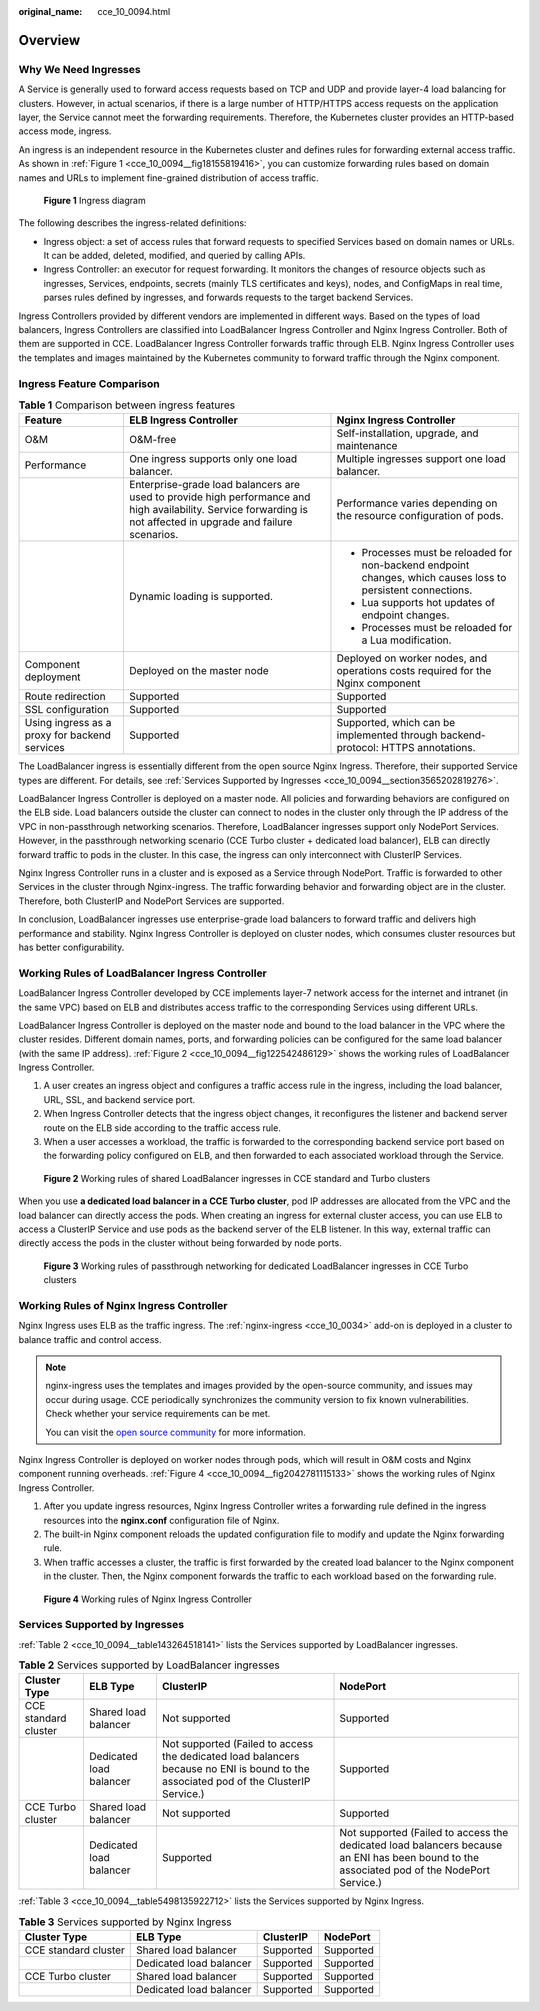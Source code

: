 :original_name: cce_10_0094.html

.. _cce_10_0094:

Overview
========

Why We Need Ingresses
---------------------

A Service is generally used to forward access requests based on TCP and UDP and provide layer-4 load balancing for clusters. However, in actual scenarios, if there is a large number of HTTP/HTTPS access requests on the application layer, the Service cannot meet the forwarding requirements. Therefore, the Kubernetes cluster provides an HTTP-based access mode, ingress.

An ingress is an independent resource in the Kubernetes cluster and defines rules for forwarding external access traffic. As shown in :ref:`Figure 1 <cce_10_0094__fig18155819416>`, you can customize forwarding rules based on domain names and URLs to implement fine-grained distribution of access traffic.

.. _cce_10_0094__fig18155819416:

.. figure:: /_static/images/en-us_image_0000001950317392.png
   :alt: **Figure 1** Ingress diagram

   **Figure 1** Ingress diagram

The following describes the ingress-related definitions:

-  Ingress object: a set of access rules that forward requests to specified Services based on domain names or URLs. It can be added, deleted, modified, and queried by calling APIs.
-  Ingress Controller: an executor for request forwarding. It monitors the changes of resource objects such as ingresses, Services, endpoints, secrets (mainly TLS certificates and keys), nodes, and ConfigMaps in real time, parses rules defined by ingresses, and forwards requests to the target backend Services.

Ingress Controllers provided by different vendors are implemented in different ways. Based on the types of load balancers, Ingress Controllers are classified into LoadBalancer Ingress Controller and Nginx Ingress Controller. Both of them are supported in CCE. LoadBalancer Ingress Controller forwards traffic through ELB. Nginx Ingress Controller uses the templates and images maintained by the Kubernetes community to forward traffic through the Nginx component.

Ingress Feature Comparison
--------------------------

.. table:: **Table 1** Comparison between ingress features

   +-----------------------------------------------+------------------------------------------------------------------------------------------------------------------------------------------------------------------+--------------------------------------------------------------------------------------------------------------+
   | Feature                                       | ELB Ingress Controller                                                                                                                                           | Nginx Ingress Controller                                                                                     |
   +===============================================+==================================================================================================================================================================+==============================================================================================================+
   | O&M                                           | O&M-free                                                                                                                                                         | Self-installation, upgrade, and maintenance                                                                  |
   +-----------------------------------------------+------------------------------------------------------------------------------------------------------------------------------------------------------------------+--------------------------------------------------------------------------------------------------------------+
   | Performance                                   | One ingress supports only one load balancer.                                                                                                                     | Multiple ingresses support one load balancer.                                                                |
   +-----------------------------------------------+------------------------------------------------------------------------------------------------------------------------------------------------------------------+--------------------------------------------------------------------------------------------------------------+
   |                                               | Enterprise-grade load balancers are used to provide high performance and high availability. Service forwarding is not affected in upgrade and failure scenarios. | Performance varies depending on the resource configuration of pods.                                          |
   +-----------------------------------------------+------------------------------------------------------------------------------------------------------------------------------------------------------------------+--------------------------------------------------------------------------------------------------------------+
   |                                               | Dynamic loading is supported.                                                                                                                                    | -  Processes must be reloaded for non-backend endpoint changes, which causes loss to persistent connections. |
   |                                               |                                                                                                                                                                  | -  Lua supports hot updates of endpoint changes.                                                             |
   |                                               |                                                                                                                                                                  | -  Processes must be reloaded for a Lua modification.                                                        |
   +-----------------------------------------------+------------------------------------------------------------------------------------------------------------------------------------------------------------------+--------------------------------------------------------------------------------------------------------------+
   | Component deployment                          | Deployed on the master node                                                                                                                                      | Deployed on worker nodes, and operations costs required for the Nginx component                              |
   +-----------------------------------------------+------------------------------------------------------------------------------------------------------------------------------------------------------------------+--------------------------------------------------------------------------------------------------------------+
   | Route redirection                             | Supported                                                                                                                                                        | Supported                                                                                                    |
   +-----------------------------------------------+------------------------------------------------------------------------------------------------------------------------------------------------------------------+--------------------------------------------------------------------------------------------------------------+
   | SSL configuration                             | Supported                                                                                                                                                        | Supported                                                                                                    |
   +-----------------------------------------------+------------------------------------------------------------------------------------------------------------------------------------------------------------------+--------------------------------------------------------------------------------------------------------------+
   | Using ingress as a proxy for backend services | Supported                                                                                                                                                        | Supported, which can be implemented through backend-protocol: HTTPS annotations.                             |
   +-----------------------------------------------+------------------------------------------------------------------------------------------------------------------------------------------------------------------+--------------------------------------------------------------------------------------------------------------+

The LoadBalancer ingress is essentially different from the open source Nginx Ingress. Therefore, their supported Service types are different. For details, see :ref:`Services Supported by Ingresses <cce_10_0094__section3565202819276>`.

LoadBalancer Ingress Controller is deployed on a master node. All policies and forwarding behaviors are configured on the ELB side. Load balancers outside the cluster can connect to nodes in the cluster only through the IP address of the VPC in non-passthrough networking scenarios. Therefore, LoadBalancer ingresses support only NodePort Services. However, in the passthrough networking scenario (CCE Turbo cluster + dedicated load balancer), ELB can directly forward traffic to pods in the cluster. In this case, the ingress can only interconnect with ClusterIP Services.

Nginx Ingress Controller runs in a cluster and is exposed as a Service through NodePort. Traffic is forwarded to other Services in the cluster through Nginx-ingress. The traffic forwarding behavior and forwarding object are in the cluster. Therefore, both ClusterIP and NodePort Services are supported.

In conclusion, LoadBalancer ingresses use enterprise-grade load balancers to forward traffic and delivers high performance and stability. Nginx Ingress Controller is deployed on cluster nodes, which consumes cluster resources but has better configurability.

Working Rules of LoadBalancer Ingress Controller
------------------------------------------------

LoadBalancer Ingress Controller developed by CCE implements layer-7 network access for the internet and intranet (in the same VPC) based on ELB and distributes access traffic to the corresponding Services using different URLs.

LoadBalancer Ingress Controller is deployed on the master node and bound to the load balancer in the VPC where the cluster resides. Different domain names, ports, and forwarding policies can be configured for the same load balancer (with the same IP address). :ref:`Figure 2 <cce_10_0094__fig122542486129>` shows the working rules of LoadBalancer Ingress Controller.

#. A user creates an ingress object and configures a traffic access rule in the ingress, including the load balancer, URL, SSL, and backend service port.
#. When Ingress Controller detects that the ingress object changes, it reconfigures the listener and backend server route on the ELB side according to the traffic access rule.
#. When a user accesses a workload, the traffic is forwarded to the corresponding backend service port based on the forwarding policy configured on ELB, and then forwarded to each associated workload through the Service.

.. _cce_10_0094__fig122542486129:

.. figure:: /_static/images/en-us_image_0000001981276941.png
   :alt: **Figure 2** Working rules of shared LoadBalancer ingresses in CCE standard and Turbo clusters

   **Figure 2** Working rules of shared LoadBalancer ingresses in CCE standard and Turbo clusters

When you use **a dedicated load balancer in a CCE Turbo cluster**, pod IP addresses are allocated from the VPC and the load balancer can directly access the pods. When creating an ingress for external cluster access, you can use ELB to access a ClusterIP Service and use pods as the backend server of the ELB listener. In this way, external traffic can directly access the pods in the cluster without being forwarded by node ports.


.. figure:: /_static/images/en-us_image_0000001950317380.png
   :alt: **Figure 3** Working rules of passthrough networking for dedicated LoadBalancer ingresses in CCE Turbo clusters

   **Figure 3** Working rules of passthrough networking for dedicated LoadBalancer ingresses in CCE Turbo clusters

Working Rules of Nginx Ingress Controller
-----------------------------------------

Nginx Ingress uses ELB as the traffic ingress. The :ref:`nginx-ingress <cce_10_0034>` add-on is deployed in a cluster to balance traffic and control access.

.. note::

   nginx-ingress uses the templates and images provided by the open-source community, and issues may occur during usage. CCE periodically synchronizes the community version to fix known vulnerabilities. Check whether your service requirements can be met.

   You can visit the `open source community <https://github.com/kubernetes/ingress-nginx>`__ for more information.

Nginx Ingress Controller is deployed on worker nodes through pods, which will result in O&M costs and Nginx component running overheads. :ref:`Figure 4 <cce_10_0094__fig2042781115133>` shows the working rules of Nginx Ingress Controller.

#. After you update ingress resources, Nginx Ingress Controller writes a forwarding rule defined in the ingress resources into the **nginx.conf** configuration file of Nginx.
#. The built-in Nginx component reloads the updated configuration file to modify and update the Nginx forwarding rule.
#. When traffic accesses a cluster, the traffic is first forwarded by the created load balancer to the Nginx component in the cluster. Then, the Nginx component forwards the traffic to each workload based on the forwarding rule.

.. _cce_10_0094__fig2042781115133:

.. figure:: /_static/images/en-us_image_0000001981276949.png
   :alt: **Figure 4** Working rules of Nginx Ingress Controller

   **Figure 4** Working rules of Nginx Ingress Controller

.. _cce_10_0094__section3565202819276:

Services Supported by Ingresses
-------------------------------

:ref:`Table 2 <cce_10_0094__table143264518141>` lists the Services supported by LoadBalancer ingresses.

.. _cce_10_0094__table143264518141:

.. table:: **Table 2** Services supported by LoadBalancer ingresses

   +----------------------+-------------------------+---------------------------------------------------------------------------------------------------------------------------------------+--------------------------------------------------------------------------------------------------------------------------------------------+
   | Cluster Type         | ELB Type                | ClusterIP                                                                                                                             | NodePort                                                                                                                                   |
   +======================+=========================+=======================================================================================================================================+============================================================================================================================================+
   | CCE standard cluster | Shared load balancer    | Not supported                                                                                                                         | Supported                                                                                                                                  |
   +----------------------+-------------------------+---------------------------------------------------------------------------------------------------------------------------------------+--------------------------------------------------------------------------------------------------------------------------------------------+
   |                      | Dedicated load balancer | Not supported (Failed to access the dedicated load balancers because no ENI is bound to the associated pod of the ClusterIP Service.) | Supported                                                                                                                                  |
   +----------------------+-------------------------+---------------------------------------------------------------------------------------------------------------------------------------+--------------------------------------------------------------------------------------------------------------------------------------------+
   | CCE Turbo cluster    | Shared load balancer    | Not supported                                                                                                                         | Supported                                                                                                                                  |
   +----------------------+-------------------------+---------------------------------------------------------------------------------------------------------------------------------------+--------------------------------------------------------------------------------------------------------------------------------------------+
   |                      | Dedicated load balancer | Supported                                                                                                                             | Not supported (Failed to access the dedicated load balancers because an ENI has been bound to the associated pod of the NodePort Service.) |
   +----------------------+-------------------------+---------------------------------------------------------------------------------------------------------------------------------------+--------------------------------------------------------------------------------------------------------------------------------------------+

:ref:`Table 3 <cce_10_0094__table5498135922712>` lists the Services supported by Nginx Ingress.

.. _cce_10_0094__table5498135922712:

.. table:: **Table 3** Services supported by Nginx Ingress

   ==================== ======================= ========= =========
   Cluster Type         ELB Type                ClusterIP NodePort
   ==================== ======================= ========= =========
   CCE standard cluster Shared load balancer    Supported Supported
   \                    Dedicated load balancer Supported Supported
   CCE Turbo cluster    Shared load balancer    Supported Supported
   \                    Dedicated load balancer Supported Supported
   ==================== ======================= ========= =========
